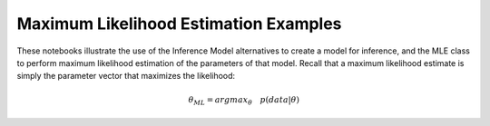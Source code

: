 Maximum Likelihood Estimation Examples
^^^^^^^^^^^^^^^^^^^^^^^^^^^^^^^^^^^^^^^

These notebooks illustrate the use of the Inference Model alternatives to create a model for inference, and the MLE class to perform maximum likelihood estimation of the parameters of that model. Recall that a maximum likelihood estimate is simply the parameter vector that maximizes the likelihood:

.. math:: \theta_{ML} = argmax_{\theta} \quad p(data \vert \theta)
